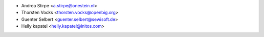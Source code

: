 * Andrea Stirpe <a.stirpe@onestein.nl>
* Thorsten Vocks <thorsten.vocks@openbig.org>
* Guenter Selbert <guenter.selbert@sewisoft.de>
* Helly kapatel <helly.kapatel@initos.com>
